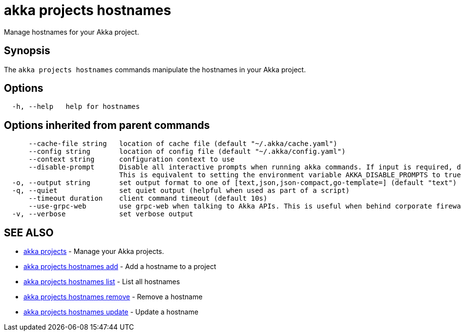 = akka projects hostnames

Manage hostnames for your Akka project.

== Synopsis

The `akka projects hostnames` commands manipulate the hostnames in your Akka project.

== Options

----
  -h, --help   help for hostnames
----

== Options inherited from parent commands

----
      --cache-file string   location of cache file (default "~/.akka/cache.yaml")
      --config string       location of config file (default "~/.akka/config.yaml")
      --context string      configuration context to use
      --disable-prompt      Disable all interactive prompts when running akka commands. If input is required, defaults will be used, or an error will be raised.
                            This is equivalent to setting the environment variable AKKA_DISABLE_PROMPTS to true.
  -o, --output string       set output format to one of [text,json,json-compact,go-template=] (default "text")
  -q, --quiet               set quiet output (helpful when used as part of a script)
      --timeout duration    client command timeout (default 10s)
      --use-grpc-web        use grpc-web when talking to Akka APIs. This is useful when behind corporate firewalls that decrypt traffic but don't support HTTP/2.
  -v, --verbose             set verbose output
----

== SEE ALSO

* link:akka_projects.html[akka projects]	 - Manage your Akka projects.
* link:akka_projects_hostnames_add.html[akka projects hostnames add]	 - Add a hostname to a project
* link:akka_projects_hostnames_list.html[akka projects hostnames list]	 - List all hostnames
* link:akka_projects_hostnames_remove.html[akka projects hostnames remove]	 - Remove a hostname
* link:akka_projects_hostnames_update.html[akka projects hostnames update]	 - Update a hostname

[discrete]

